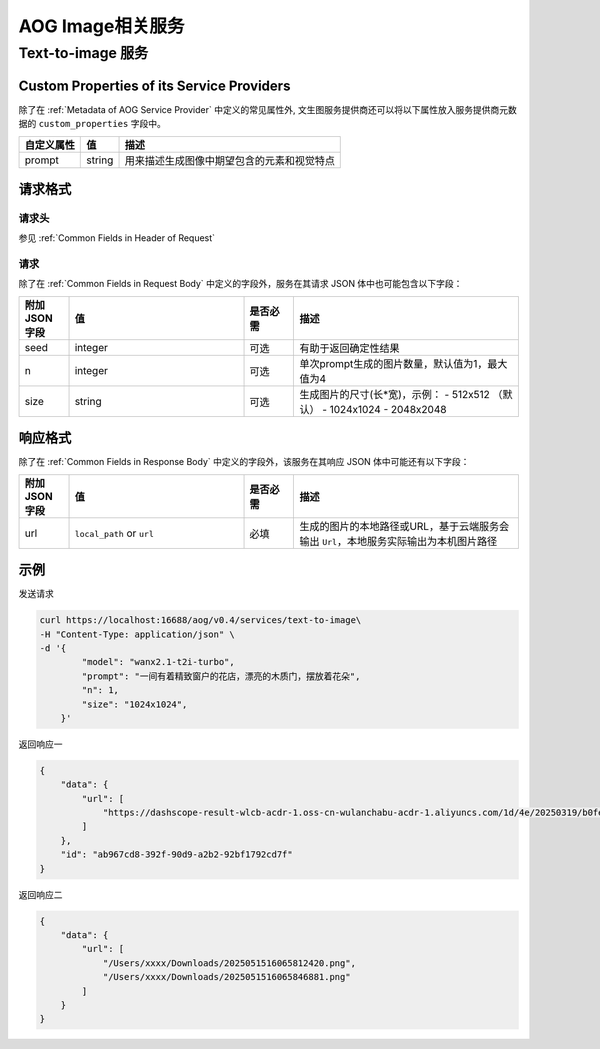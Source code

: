 ===================================
AOG Image相关服务
===================================

Text-to-image 服务
=====================

.. _`custom_properties_text_to_image`:

Custom Properties of its Service Providers
--------------------------------------------

除了在 :ref:`Metadata of AOG Service
Provider` 中定义的常见属性外, 文生图服务提供商还可以将以下属性放入服务提供商元数据的 ``custom_properties`` 字段中。

.. list-table::
   :header-rows: 1

   * - 自定义属性
     - 值
     - 描述
   * - prompt
     - string
     - 用来描述生成图像中期望包含的元素和视觉特点


请求格式
--------------------------------------------

.. _`header_text-to-image`:

请求头
___________

参见 :ref:`Common Fields in Header of Request`


.. _`request_text-to-image`:

请求
______________

除了在 :ref:`Common Fields in Request Body` 中定义的字段外，服务在其请求 JSON 体中也可能包含以下字段：

.. list-table::
   :header-rows: 1
   :widths: 10 35 10 45

   * - 附加 JSON 字段
     - 值
     - 是否必需
     - 描述
   * - seed
     - integer
     - 可选
     - 有助于返回确定性结果
   * - n
     - integer
     - 可选
     - 单次prompt生成的图片数量，默认值为1，最大值为4
   * - size
     - string
     - 可选
     - 生成图片的尺寸(长*宽)，示例：
       - 512x512 （默认）
       - 1024x1024
       - 2048x2048

.. _`response_text-to-image`:

响应格式
--------------------------------------------

除了在 :ref:`Common Fields in Response Body` 中定义的字段外，该服务在其响应 JSON 体中可能还有以下字段：

.. list-table::
   :header-rows: 1
   :widths: 10 35 10 45

   * - 附加 JSON 字段
     - 值
     - 是否必需
     - 描述
   * - url
     - ``local_path`` or ``url``
     - 必填
     - 生成的图片的本地路径或URL，基于云端服务会输出 ``Url``，本地服务实际输出为本机图片路径



示例
--------------

发送请求

.. code-block:: shell

    curl https://localhost:16688/aog/v0.4/services/text-to-image\
    -H "Content-Type: application/json" \
    -d '{
            "model": "wanx2.1-t2i-turbo",
            "prompt": "一间有着精致窗户的花店，漂亮的木质门，摆放着花朵",
            "n": 1,
            "size": "1024x1024",
        }'

返回响应一

.. code-block:: json

    {
        "data": {
            "url": [
                "https://dashscope-result-wlcb-acdr-1.oss-cn-wulanchabu-acdr-1.aliyuncs.com/1d/4e/20250319/b0fe3396/018c4baa-9f42-4946-8750-14a9fa74e1af885741332.png?Expires=1742442524&OSSAccessKeyId=<Your Access Key>&Signature=<Your Signature>"
            ]
        },
        "id": "ab967cd8-392f-90d9-a2b2-92bf1792cd7f"
    }

返回响应二

.. code-block:: json

    {
        "data": {
            "url": [
                "/Users/xxxx/Downloads/2025051516065812420.png",
                "/Users/xxxx/Downloads/2025051516065846881.png"
            ]
        }
    }




